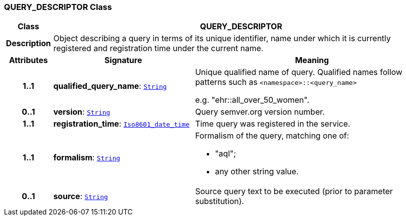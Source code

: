 === QUERY_DESCRIPTOR Class

[cols="^1,3,5"]
|===
h|*Class*
2+^h|*QUERY_DESCRIPTOR*

h|*Description*
2+a|Object describing a query in terms of its unique identifier, name under which it is currently registered and registration time under the current name.

h|*Attributes*
^h|*Signature*
^h|*Meaning*

h|*1..1*
|*qualified_query_name*: `link:/releases/BASE/{base_release}/foundation_types.html#_string_class[String^]`
a|Unique qualified name of query. Qualified names follow patterns such as `<namespace>::<query_name>`

e.g. "ehr::all_over_50_women".

h|*0..1*
|*version*: `link:/releases/BASE/{base_release}/foundation_types.html#_string_class[String^]`
a|Query semver.org version number.

h|*1..1*
|*registration_time*: `link:/releases/BASE/{base_release}/foundation_types.html#_iso8601_date_time_class[Iso8601_date_time^]`
a|Time query was registered in the service.

h|*1..1*
|*formalism*: `link:/releases/BASE/{base_release}/foundation_types.html#_string_class[String^]`
a|Formalism of the query, matching one of:

* "aql";
* any other string value.

h|*0..1*
|*source*: `link:/releases/BASE/{base_release}/foundation_types.html#_string_class[String^]`
a|Source query text to be executed (prior to parameter substitution).
|===
